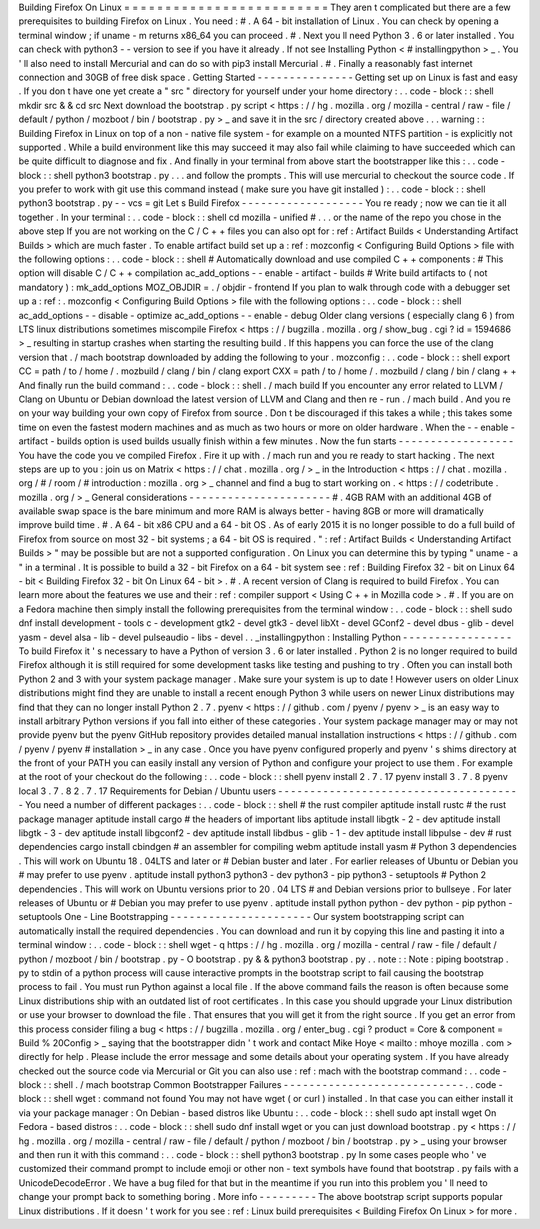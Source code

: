 Building
Firefox
On
Linux
=
=
=
=
=
=
=
=
=
=
=
=
=
=
=
=
=
=
=
=
=
=
=
=
=
They
aren
t
complicated
but
there
are
a
few
prerequisites
to
building
Firefox
on
Linux
.
You
need
:
#
.
A
64
-
bit
installation
of
Linux
.
You
can
check
by
opening
a
terminal
window
;
if
uname
-
m
returns
x86_64
you
can
proceed
.
#
.
Next
you
ll
need
Python
3
.
6
or
later
installed
.
You
can
check
with
python3
-
-
version
to
see
if
you
have
it
already
.
If
not
see
Installing
Python
<
#
installingpython
>
_
.
You
'
ll
also
need
to
install
Mercurial
and
can
do
so
with
pip3
install
Mercurial
.
#
.
Finally
a
reasonably
fast
internet
connection
and
30GB
of
free
disk
space
.
Getting
Started
-
-
-
-
-
-
-
-
-
-
-
-
-
-
-
Getting
set
up
on
Linux
is
fast
and
easy
.
If
you
don
t
have
one
yet
create
a
"
src
"
directory
for
yourself
under
your
home
directory
:
.
.
code
-
block
:
:
shell
mkdir
src
&
&
cd
src
Next
download
the
bootstrap
.
py
script
<
https
:
/
/
hg
.
mozilla
.
org
/
mozilla
-
central
/
raw
-
file
/
default
/
python
/
mozboot
/
bin
/
bootstrap
.
py
>
_
and
save
it
in
the
src
/
directory
created
above
.
.
.
warning
:
:
Building
Firefox
in
Linux
on
top
of
a
non
-
native
file
system
-
for
example
on
a
mounted
NTFS
partition
-
is
explicitly
not
supported
.
While
a
build
environment
like
this
may
succeed
it
may
also
fail
while
claiming
to
have
succeeded
which
can
be
quite
difficult
to
diagnose
and
fix
.
And
finally
in
your
terminal
from
above
start
the
bootstrapper
like
this
:
.
.
code
-
block
:
:
shell
python3
bootstrap
.
py
.
.
.
and
follow
the
prompts
.
This
will
use
mercurial
to
checkout
the
source
code
.
If
you
prefer
to
work
with
git
use
this
command
instead
(
make
sure
you
have
git
installed
)
:
.
.
code
-
block
:
:
shell
python3
bootstrap
.
py
-
-
vcs
=
git
Let
s
Build
Firefox
-
-
-
-
-
-
-
-
-
-
-
-
-
-
-
-
-
-
-
You
re
ready
;
now
we
can
tie
it
all
together
.
In
your
terminal
:
.
.
code
-
block
:
:
shell
cd
mozilla
-
unified
#
.
.
.
or
the
name
of
the
repo
you
chose
in
the
above
step
If
you
are
not
working
on
the
C
/
C
+
+
files
you
can
also
opt
for
:
ref
:
Artifact
Builds
<
Understanding
Artifact
Builds
>
which
are
much
faster
.
To
enable
artifact
build
set
up
a
:
ref
:
mozconfig
<
Configuring
Build
Options
>
file
with
the
following
options
:
.
.
code
-
block
:
:
shell
#
Automatically
download
and
use
compiled
C
+
+
components
:
#
This
option
will
disable
C
/
C
+
+
compilation
ac_add_options
-
-
enable
-
artifact
-
builds
#
Write
build
artifacts
to
(
not
mandatory
)
:
mk_add_options
MOZ_OBJDIR
=
.
/
objdir
-
frontend
If
you
plan
to
walk
through
code
with
a
debugger
set
up
a
:
ref
:
.
mozconfig
<
Configuring
Build
Options
>
file
with
the
following
options
:
.
.
code
-
block
:
:
shell
ac_add_options
-
-
disable
-
optimize
ac_add_options
-
-
enable
-
debug
Older
clang
versions
(
especially
clang
6
)
from
LTS
linux
distributions
sometimes
miscompile
Firefox
<
https
:
/
/
bugzilla
.
mozilla
.
org
/
show_bug
.
cgi
?
id
=
1594686
>
_
resulting
in
startup
crashes
when
starting
the
resulting
build
.
If
this
happens
you
can
force
the
use
of
the
clang
version
that
.
/
mach
bootstrap
downloaded
by
adding
the
following
to
your
.
mozconfig
:
.
.
code
-
block
:
:
shell
export
CC
=
path
/
to
/
home
/
.
mozbuild
/
clang
/
bin
/
clang
export
CXX
=
path
/
to
/
home
/
.
mozbuild
/
clang
/
bin
/
clang
+
+
And
finally
run
the
build
command
:
.
.
code
-
block
:
:
shell
.
/
mach
build
If
you
encounter
any
error
related
to
LLVM
/
Clang
on
Ubuntu
or
Debian
download
the
latest
version
of
LLVM
and
Clang
and
then
re
-
run
.
/
mach
build
.
And
you
re
on
your
way
building
your
own
copy
of
Firefox
from
source
.
Don
t
be
discouraged
if
this
takes
a
while
;
this
takes
some
time
on
even
the
fastest
modern
machines
and
as
much
as
two
hours
or
more
on
older
hardware
.
When
the
-
-
enable
-
artifact
-
builds
option
is
used
builds
usually
finish
within
a
few
minutes
.
Now
the
fun
starts
-
-
-
-
-
-
-
-
-
-
-
-
-
-
-
-
-
-
You
have
the
code
you
ve
compiled
Firefox
.
Fire
it
up
with
.
/
mach
run
and
you
re
ready
to
start
hacking
.
The
next
steps
are
up
to
you
:
join
us
on
Matrix
<
https
:
/
/
chat
.
mozilla
.
org
/
>
_
in
the
Introduction
<
https
:
/
/
chat
.
mozilla
.
org
/
#
/
room
/
#
introduction
:
mozilla
.
org
>
_
channel
and
find
a
bug
to
start
working
on
.
<
https
:
/
/
codetribute
.
mozilla
.
org
/
>
_
General
considerations
-
-
-
-
-
-
-
-
-
-
-
-
-
-
-
-
-
-
-
-
-
-
#
.
4GB
RAM
with
an
additional
4GB
of
available
swap
space
is
the
bare
minimum
and
more
RAM
is
always
better
-
having
8GB
or
more
will
dramatically
improve
build
time
.
#
.
A
64
-
bit
x86
CPU
and
a
64
-
bit
OS
.
As
of
early
2015
it
is
no
longer
possible
to
do
a
full
build
of
Firefox
from
source
on
most
32
-
bit
systems
;
a
64
-
bit
OS
is
required
.
"
:
ref
:
Artifact
Builds
<
Understanding
Artifact
Builds
>
"
may
be
possible
but
are
not
a
supported
configuration
.
On
Linux
you
can
determine
this
by
typing
"
uname
-
a
"
in
a
terminal
.
It
is
possible
to
build
a
32
-
bit
Firefox
on
a
64
-
bit
system
see
:
ref
:
Building
Firefox
32
-
bit
on
Linux
64
-
bit
<
Building
Firefox
32
-
bit
On
Linux
64
-
bit
>
.
#
.
A
recent
version
of
Clang
is
required
to
build
Firefox
.
You
can
learn
more
about
the
features
we
use
and
their
:
ref
:
compiler
support
<
Using
C
+
+
in
Mozilla
code
>
.
#
.
If
you
are
on
a
Fedora
machine
then
simply
install
the
following
prerequisites
from
the
terminal
window
:
.
.
code
-
block
:
:
shell
sudo
dnf
install
development
-
tools
c
-
development
gtk2
-
devel
gtk3
-
devel
libXt
-
devel
GConf2
-
devel
dbus
-
glib
-
devel
yasm
-
devel
alsa
-
lib
-
devel
pulseaudio
-
libs
-
devel
.
.
_installingpython
:
Installing
Python
-
-
-
-
-
-
-
-
-
-
-
-
-
-
-
-
-
To
build
Firefox
it
'
s
necessary
to
have
a
Python
of
version
3
.
6
or
later
installed
.
Python
2
is
no
longer
required
to
build
Firefox
although
it
is
still
required
for
some
development
tasks
like
testing
and
pushing
to
try
.
Often
you
can
install
both
Python
2
and
3
with
your
system
package
manager
.
Make
sure
your
system
is
up
to
date
!
However
users
on
older
Linux
distributions
might
find
they
are
unable
to
install
a
recent
enough
Python
3
while
users
on
newer
Linux
distributions
may
find
that
they
can
no
longer
install
Python
2
.
7
.
pyenv
<
https
:
/
/
github
.
com
/
pyenv
/
pyenv
>
_
is
an
easy
way
to
install
arbitrary
Python
versions
if
you
fall
into
either
of
these
categories
.
Your
system
package
manager
may
or
may
not
provide
pyenv
but
the
pyenv
GitHub
repository
provides
detailed
manual
installation
instructions
<
https
:
/
/
github
.
com
/
pyenv
/
pyenv
#
installation
>
_
in
any
case
.
Once
you
have
pyenv
configured
properly
and
pyenv
'
s
shims
directory
at
the
front
of
your
PATH
you
can
easily
install
any
version
of
Python
and
configure
your
project
to
use
them
.
For
example
at
the
root
of
your
checkout
do
the
following
:
.
.
code
-
block
:
:
shell
pyenv
install
2
.
7
.
17
pyenv
install
3
.
7
.
8
pyenv
local
3
.
7
.
8
2
.
7
.
17
Requirements
for
Debian
/
Ubuntu
users
-
-
-
-
-
-
-
-
-
-
-
-
-
-
-
-
-
-
-
-
-
-
-
-
-
-
-
-
-
-
-
-
-
-
-
-
-
-
You
need
a
number
of
different
packages
:
.
.
code
-
block
:
:
shell
#
the
rust
compiler
aptitude
install
rustc
#
the
rust
package
manager
aptitude
install
cargo
#
the
headers
of
important
libs
aptitude
install
libgtk
-
2
-
dev
aptitude
install
libgtk
-
3
-
dev
aptitude
install
libgconf2
-
dev
aptitude
install
libdbus
-
glib
-
1
-
dev
aptitude
install
libpulse
-
dev
#
rust
dependencies
cargo
install
cbindgen
#
an
assembler
for
compiling
webm
aptitude
install
yasm
#
Python
3
dependencies
.
This
will
work
on
Ubuntu
18
.
04LTS
and
later
or
#
Debian
buster
and
later
.
For
earlier
releases
of
Ubuntu
or
Debian
you
#
may
prefer
to
use
pyenv
.
aptitude
install
python3
python3
-
dev
python3
-
pip
python3
-
setuptools
#
Python
2
dependencies
.
This
will
work
on
Ubuntu
versions
prior
to
20
.
04
LTS
#
and
Debian
versions
prior
to
bullseye
.
For
later
releases
of
Ubuntu
or
#
Debian
you
may
prefer
to
use
pyenv
.
aptitude
install
python
python
-
dev
python
-
pip
python
-
setuptools
One
-
Line
Bootstrapping
-
-
-
-
-
-
-
-
-
-
-
-
-
-
-
-
-
-
-
-
-
-
Our
system
bootstrapping
script
can
automatically
install
the
required
dependencies
.
You
can
download
and
run
it
by
copying
this
line
and
pasting
it
into
a
terminal
window
:
.
.
code
-
block
:
:
shell
wget
-
q
https
:
/
/
hg
.
mozilla
.
org
/
mozilla
-
central
/
raw
-
file
/
default
/
python
/
mozboot
/
bin
/
bootstrap
.
py
-
O
bootstrap
.
py
&
&
python3
bootstrap
.
py
.
.
note
:
:
Note
:
piping
bootstrap
.
py
to
stdin
of
a
python
process
will
cause
interactive
prompts
in
the
bootstrap
script
to
fail
causing
the
bootstrap
process
to
fail
.
You
must
run
Python
against
a
local
file
.
If
the
above
command
fails
the
reason
is
often
because
some
Linux
distributions
ship
with
an
outdated
list
of
root
certificates
.
In
this
case
you
should
upgrade
your
Linux
distribution
or
use
your
browser
to
download
the
file
.
That
ensures
that
you
will
get
it
from
the
right
source
.
If
you
get
an
error
from
this
process
consider
filing
a
bug
<
https
:
/
/
bugzilla
.
mozilla
.
org
/
enter_bug
.
cgi
?
product
=
Core
&
component
=
Build
%
20Config
>
_
saying
that
the
bootstrapper
didn
'
t
work
and
contact
Mike
Hoye
<
mailto
:
mhoye
mozilla
.
com
>
directly
for
help
.
Please
include
the
error
message
and
some
details
about
your
operating
system
.
If
you
have
already
checked
out
the
source
code
via
Mercurial
or
Git
you
can
also
use
:
ref
:
mach
with
the
bootstrap
command
:
.
.
code
-
block
:
:
shell
.
/
mach
bootstrap
Common
Bootstrapper
Failures
-
-
-
-
-
-
-
-
-
-
-
-
-
-
-
-
-
-
-
-
-
-
-
-
-
-
-
-
.
.
code
-
block
:
:
shell
wget
:
command
not
found
You
may
not
have
wget
(
or
curl
)
installed
.
In
that
case
you
can
either
install
it
via
your
package
manager
:
On
Debian
-
based
distros
like
Ubuntu
:
.
.
code
-
block
:
:
shell
sudo
apt
install
wget
On
Fedora
-
based
distros
:
.
.
code
-
block
:
:
shell
sudo
dnf
install
wget
or
you
can
just
download
bootstrap
.
py
<
https
:
/
/
hg
.
mozilla
.
org
/
mozilla
-
central
/
raw
-
file
/
default
/
python
/
mozboot
/
bin
/
bootstrap
.
py
>
_
using
your
browser
and
then
run
it
with
this
command
:
.
.
code
-
block
:
:
shell
python3
bootstrap
.
py
In
some
cases
people
who
'
ve
customized
their
command
prompt
to
include
emoji
or
other
non
-
text
symbols
have
found
that
bootstrap
.
py
fails
with
a
UnicodeDecodeError
.
We
have
a
bug
filed
for
that
but
in
the
meantime
if
you
run
into
this
problem
you
'
ll
need
to
change
your
prompt
back
to
something
boring
.
More
info
-
-
-
-
-
-
-
-
-
The
above
bootstrap
script
supports
popular
Linux
distributions
.
If
it
doesn
'
t
work
for
you
see
:
ref
:
Linux
build
prerequisites
<
Building
Firefox
On
Linux
>
for
more
.
